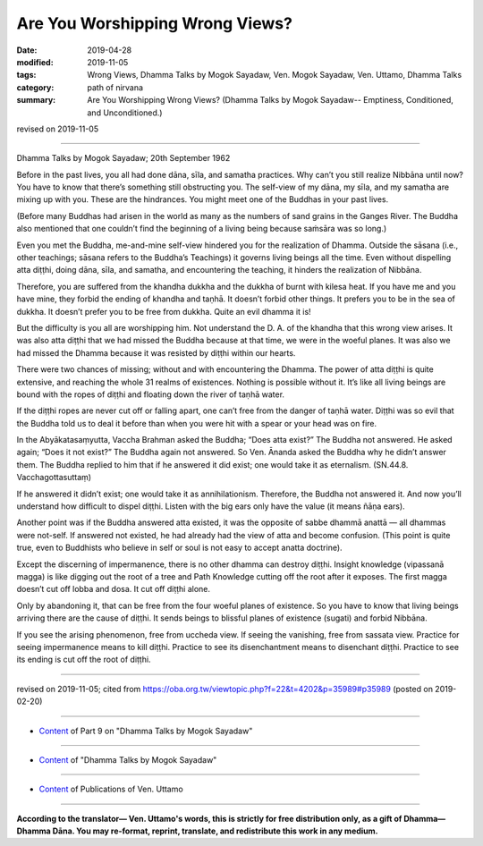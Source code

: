 ==========================================
Are You Worshipping Wrong Views?
==========================================

:date: 2019-04-28
:modified: 2019-11-05
:tags: Wrong Views, Dhamma Talks by Mogok Sayadaw, Ven. Mogok Sayadaw, Ven. Uttamo, Dhamma Talks
:category: path of nirvana
:summary: Are You Worshipping Wrong Views? (Dhamma Talks by Mogok Sayadaw-- Emptiness, Conditioned, and Unconditioned.)

revised on 2019-11-05

------

Dhamma Talks by Mogok Sayadaw; 20th September 1962

Before in the past lives, you all had done dāna, sīla, and samatha practices. Why can’t you still realize Nibbāna until now? You have to know that there’s something still obstructing you. The self-view of my dāna, my sīla, and my samatha are mixing up with you. These are the hindrances. You might meet one of the Buddhas in your past lives. 

(Before many Buddhas had arisen in the world as many as the numbers of sand grains in the Ganges River. The Buddha also mentioned that one couldn’t find the beginning of a living being because saṁsāra was so long.) 

Even you met the Buddha, me-and-mine self-view hindered you for the realization of Dhamma. Outside the sāsana (i.e., other teachings; sāsana refers to the Buddha’s Teachings) it governs living beings all the time. Even without dispelling atta diṭṭhi, doing dāna, sīla, and samatha, and encountering the teaching, it hinders the realization of Nibbāna. 

Therefore, you are suffered from the khandha dukkha and the dukkha of burnt with kilesa heat. If you have me and you have mine, they forbid the ending of khandha and taṇhā. It doesn’t forbid other things. It prefers you to be in the sea of dukkha. It doesn’t prefer you to be free from dukkha. Quite an evil dhamma it is! 

But the difficulty is you all are worshipping him. Not understand the D. A. of the khandha that this wrong view arises. It was also atta diṭṭhi that we had missed the Buddha because at that time, we were in the woeful planes. It was also we had missed the Dhamma because it was resisted by diṭṭhi within our hearts. 

There were two chances of missing; without and with encountering the Dhamma. The power of atta diṭṭhi is quite extensive, and reaching the whole 31 realms of existences. Nothing is possible without it. It’s like all living beings are bound with the ropes of diṭṭhi and floating down the river of taṇhā water. 

If the diṭṭhi ropes are never cut off or falling apart, one can’t free from the danger of taṇhā water. Diṭṭhi was so evil that the Buddha told us to deal it before than when you were hit with a spear or your head was on fire. 

In the Abyākatasaṃyutta, Vaccha Brahman asked the Buddha; “Does atta exist?” The Buddha not answered. He asked again; “Does it not exist?” The Buddha again not answered. So Ven. Ānanda asked the Buddha why he didn’t answer them. The Buddha replied to him that if he answered it did exist; one would take it as eternalism. (SN.44.8. Vacchagottasuttaṃ) 

If he answered it didn’t exist; one would take it as annihilationism. Therefore, the Buddha not answered it. And now you’ll understand how difficult to dispel diṭṭhi. Listen with the big ears only have the value (it means ñāṇa ears). 

Another point was if the Buddha answered atta existed, it was the opposite of sabbe dhammā anattā — all dhammas were not-self. If answered not existed, he had already had the view of atta and become confusion. (This point is quite true, even to Buddhists who believe in self or soul is not easy to accept anatta doctrine). 

Except the discerning of impermanence, there is no other dhamma can destroy diṭṭhi. Insight knowledge (vipassanā magga) is like digging out the root of a tree and Path Knowledge cutting off the root after it exposes. The first magga doesn’t cut off lobba and dosa. It cut off diṭṭhi alone. 

Only by abandoning it, that can be free from the four woeful planes of existence. So you have to know that living beings arriving there are the cause of diṭṭhi. It sends beings to blissful planes of existence (sugati) and forbid Nibbāna. 

If you see the arising phenomenon, free from uccheda view. If seeing the vanishing, free from sassata view. Practice for seeing impermanence means to kill diṭṭhi. Practice to see its disenchantment means to disenchant diṭṭhi. Practice to see its ending is cut off the root of diṭṭhi.

------

revised on 2019-11-05; cited from https://oba.org.tw/viewtopic.php?f=22&t=4202&p=35989#p35989 (posted on 2019-02-20)

------

- `Content <{filename}pt09-content-of-part09%zh.rst>`__ of Part 9 on "Dhamma Talks by Mogok Sayadaw"

------

- `Content <{filename}content-of-dhamma-talks-by-mogok-sayadaw%zh.rst>`__ of "Dhamma Talks by Mogok Sayadaw"

------

- `Content <{filename}../publication-of-ven-uttamo%zh.rst>`__ of Publications of Ven. Uttamo

------

**According to the translator— Ven. Uttamo's words, this is strictly for free distribution only, as a gift of Dhamma—Dhamma Dāna. You may re-format, reprint, translate, and redistribute this work in any medium.**

..
  11-05 rev. proofread by bhante
  2019-04-26  create rst; post on 04-28